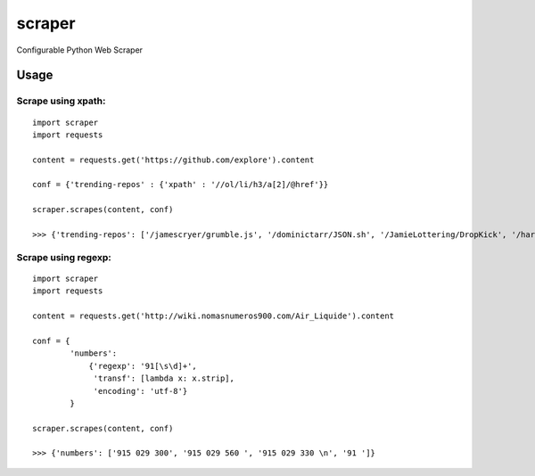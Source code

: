 scraper
=======

Configurable Python Web Scraper

Usage
.....

Scrape using xpath:
-------------------

::

    import scraper
    import requests
     
    content = requests.get('https://github.com/explore').content
     
    conf = {'trending-repos' : {'xpath' : '//ol/li/h3/a[2]/@href'}}

    scraper.scrapes(content, conf)

    >>> {'trending-repos': ['/jamescryer/grumble.js', '/dominictarr/JSON.sh', '/JamieLottering/DropKick', '/harvesthq/chosen', '/velvia/ScalaStorm']}

Scrape using regexp:
--------------------

::

    import scraper
    import requests

    content = requests.get('http://wiki.nomasnumeros900.com/Air_Liquide').content
     
    conf = {
            'numbers': 
                {'regexp': '91[\s\d]+', 
                 'transf': [lambda x: x.strip], 
                 'encoding': 'utf-8'}
            }

    scraper.scrapes(content, conf)

    >>> {'numbers': ['915 029 300', '915 029 560 ', '915 029 330 \n', '91 ']}